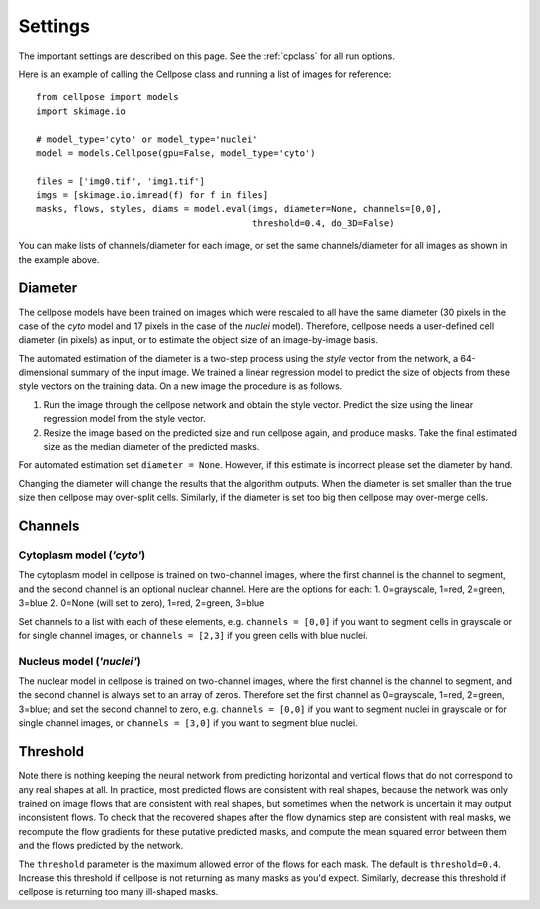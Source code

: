 Settings
--------------------------

The important settings are described on this page. 
See the :ref:`cpclass` for all run options.

Here is an example of calling the Cellpose class and
running a list of images for reference:
::
    from cellpose import models
    import skimage.io

    # model_type='cyto' or model_type='nuclei'
    model = models.Cellpose(gpu=False, model_type='cyto')

    files = ['img0.tif', 'img1.tif']
    imgs = [skimage.io.imread(f) for f in files]
    masks, flows, styles, diams = model.eval(imgs, diameter=None, channels=[0,0], 
                                             threshold=0.4, do_3D=False)

You can make lists of channels/diameter for each image, or set the same channels/diameter for all images
as shown in the example above.

Diameter 
~~~~~~~~~~~~~~~~~~~~~~~~

The cellpose models have been trained on images which were rescaled 
to all have the same diameter (30 pixels in the case of the `cyto` 
model and 17 pixels in the case of the `nuclei` model). Therefore, 
cellpose needs a user-defined cell diameter (in pixels) as input, or to estimate 
the object size of an image-by-image basis.

The automated estimation of the diameter is a two-step process using the `style` vector 
from the network, a 64-dimensional summary of the input image. We trained a 
linear regression model to predict the size of objects from these style vectors 
on the training data. On a new image the procedure is as follows.

1. Run the image through the cellpose network and obtain the style vector. Predict the size using the linear regression model from the style vector.
2. Resize the image based on the predicted size and run cellpose again, and produce masks. Take the final estimated size as the median diameter of the predicted masks.

For automated estimation set ``diameter = None``. 
However, if this estimate is incorrect please set the diameter by hand.

Changing the diameter will change the results that the algorithm 
outputs. When the diameter is set smaller than the true size 
then cellpose may over-split cells. Similarly, if the diameter 
is set too big then cellpose may over-merge cells.

Channels
~~~~~~~~~~~~~~~~~~~~~~~~

Cytoplasm model (`'cyto'`)
^^^^^^^^^^^^^^^^^^^^^^^^^^^^^^^

The cytoplasm model in cellpose is trained on two-channel images, where 
the first channel is the channel to segment, and the second channel is 
an optional nuclear channel. Here are the options for each:
1. 0=grayscale, 1=red, 2=green, 3=blue 
2. 0=None (will set to zero), 1=red, 2=green, 3=blue

Set channels to a list with each of these elements, e.g.
``channels = [0,0]`` if you want to segment cells in grayscale or for single channel images, or
``channels = [2,3]`` if you green cells with blue nuclei.

Nucleus model (`'nuclei'`)
^^^^^^^^^^^^^^^^^^^^^^^^^^^^^^^

The nuclear model in cellpose is trained on two-channel images, where 
the first channel is the channel to segment, and the second channel is 
always set to an array of zeros. Therefore set the first channel as 
0=grayscale, 1=red, 2=green, 3=blue; and set the second channel to zero, e.g.
``channels = [0,0]`` if you want to segment nuclei in grayscale or for single channel images, or 
``channels = [3,0]`` if you want to segment blue nuclei.

Threshold
~~~~~~~~~~~~~~~~~~~~~~

Note there is nothing keeping the neural network from predicting 
horizontal and vertical flows that do not correspond to any real 
shapes at all. In practice, most predicted flows are consistent with 
real shapes, because the network was only trained on image flows 
that are consistent with real shapes, but sometimes when the network 
is uncertain it may output inconsistent flows. To check that the 
recovered shapes after the flow dynamics step are consistent with 
real masks, we recompute the flow gradients for these putative 
predicted masks, and compute the mean squared error between them and
the flows predicted by the network. 

The ``threshold`` parameter is the maximum allowed error of the flows 
for each mask. The default is ``threshold=0.4``. Increase this threshold 
if cellpose is not returning as many masks as you'd expect. 
Similarly, decrease this threshold if cellpose is returning too many 
ill-shaped masks.

